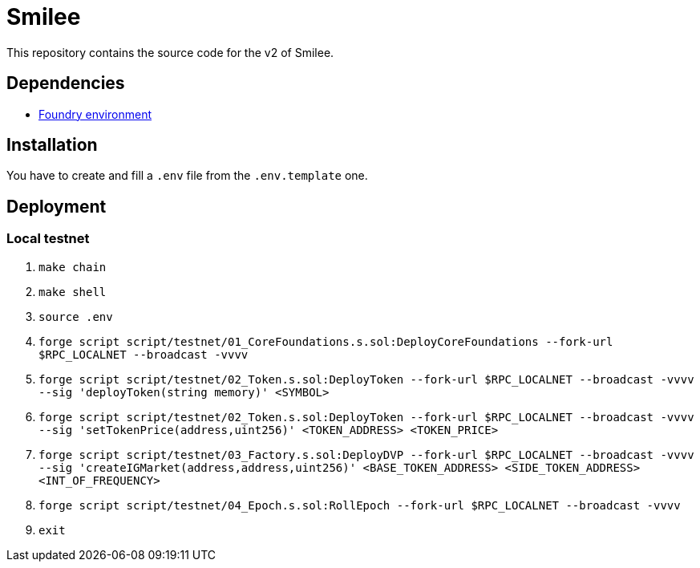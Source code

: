 = Smilee

This repository contains the source code for the v2 of Smilee.

== Dependencies

* link:https://github.com/dverso/foundry-env[Foundry environment]

== Installation

You have to create and fill a `.env` file from the `.env.template` one.

== Deployment

=== Local testnet

. `make chain`
. `make shell`
. `source .env`
. `forge script script/testnet/01_CoreFoundations.s.sol:DeployCoreFoundations --fork-url $RPC_LOCALNET --broadcast -vvvv`
. `forge script script/testnet/02_Token.s.sol:DeployToken --fork-url $RPC_LOCALNET --broadcast -vvvv --sig 'deployToken(string memory)' <SYMBOL>`
. `forge script script/testnet/02_Token.s.sol:DeployToken --fork-url $RPC_LOCALNET --broadcast -vvvv --sig 'setTokenPrice(address,uint256)' <TOKEN_ADDRESS> <TOKEN_PRICE>`
. `forge script script/testnet/03_Factory.s.sol:DeployDVP --fork-url $RPC_LOCALNET --broadcast -vvvv --sig 'createIGMarket(address,address,uint256)' <BASE_TOKEN_ADDRESS> <SIDE_TOKEN_ADDRESS> <INT_OF_FREQUENCY>`
. `forge script script/testnet/04_Epoch.s.sol:RollEpoch --fork-url $RPC_LOCALNET --broadcast -vvvv`
. `exit`

